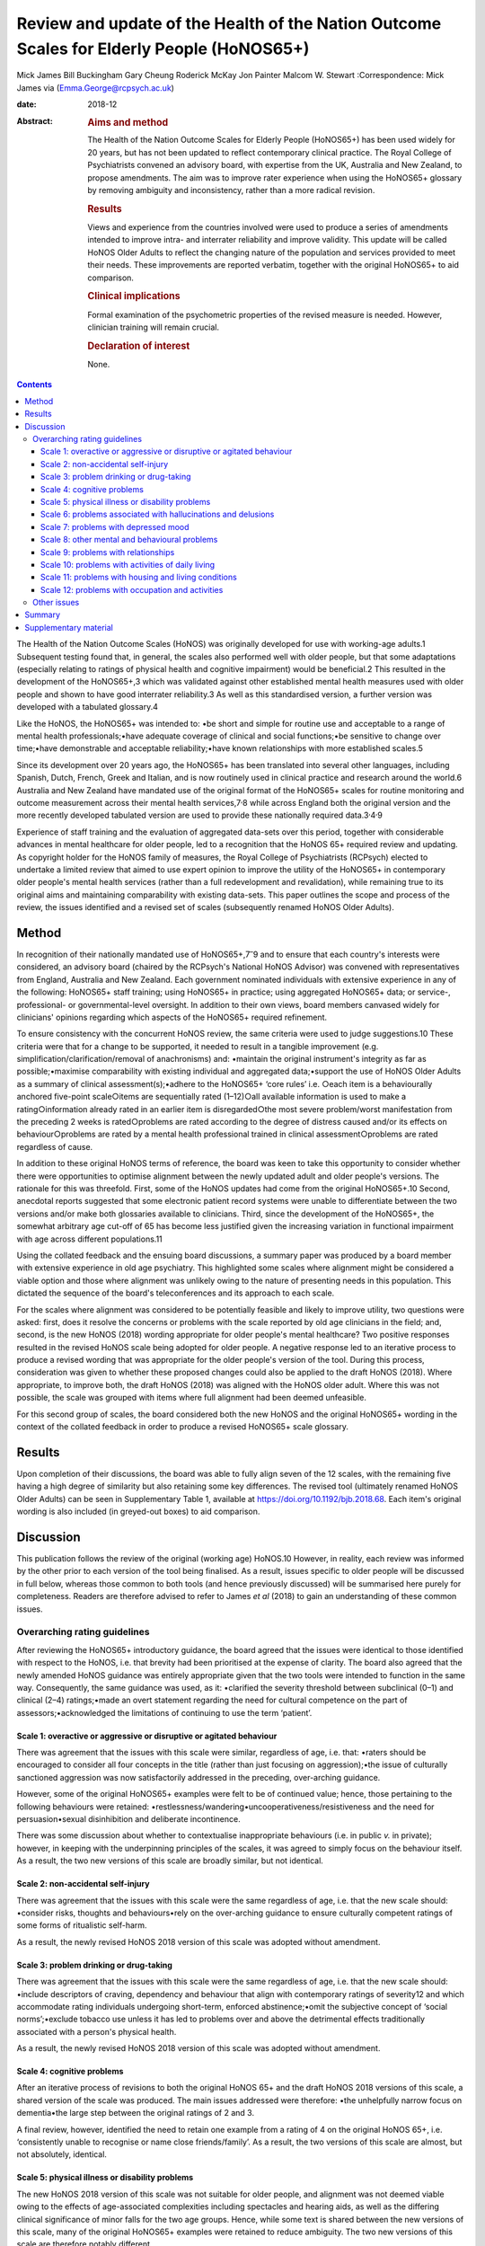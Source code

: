 ==========================================================================================
Review and update of the Health of the Nation Outcome Scales for Elderly People (HoNOS65+)
==========================================================================================



Mick James
Bill Buckingham
Gary Cheung
Roderick McKay
Jon Painter
Malcom W. Stewart
:Correspondence: Mick James via
(Emma.George@rcpsych.ac.uk)

:date: 2018-12

:Abstract:
   .. rubric:: Aims and method
      :name: sec_a1

   The Health of the Nation Outcome Scales for Elderly People (HoNOS65+)
   has been used widely for 20 years, but has not been updated to
   reflect contemporary clinical practice. The Royal College of
   Psychiatrists convened an advisory board, with expertise from the UK,
   Australia and New Zealand, to propose amendments. The aim was to
   improve rater experience when using the HoNOS65+ glossary by removing
   ambiguity and inconsistency, rather than a more radical revision.

   .. rubric:: Results
      :name: sec_a2

   Views and experience from the countries involved were used to produce
   a series of amendments intended to improve intra- and interrater
   reliability and improve validity. This update will be called HoNOS
   Older Adults to reflect the changing nature of the population and
   services provided to meet their needs. These improvements are
   reported verbatim, together with the original HoNOS65+ to aid
   comparison.

   .. rubric:: Clinical implications
      :name: sec_a3

   Formal examination of the psychometric properties of the revised
   measure is needed. However, clinician training will remain crucial.

   .. rubric:: Declaration of interest
      :name: sec_a4

   None.


.. contents::
   :depth: 3
..

The Health of the Nation Outcome Scales (HoNOS) was originally developed
for use with working-age adults.1 Subsequent testing found that, in
general, the scales also performed well with older people, but that some
adaptations (especially relating to ratings of physical health and
cognitive impairment) would be beneficial.2 This resulted in the
development of the HoNOS65+,3 which was validated against other
established mental health measures used with older people and shown to
have good interrater reliability.3 As well as this standardised version,
a further version was developed with a tabulated glossary.4

Like the HoNOS, the HoNOS65+ was intended to: •be short and simple for
routine use and acceptable to a range of mental health
professionals;•have adequate coverage of clinical and social
functions;•be sensitive to change over time;•have demonstrable and
acceptable reliability;•have known relationships with more established
scales.5

Since its development over 20 years ago, the HoNOS65+ has been
translated into several other languages, including Spanish, Dutch,
French, Greek and Italian, and is now routinely used in clinical
practice and research around the world.6 Australia and New Zealand have
mandated use of the original format of the HoNOS65+ scales for routine
monitoring and outcome measurement across their mental health
services,7\ :sup:`,`\ 8 while across England both the original version
and the more recently developed tabulated version are used to provide
these nationally required data.3\ :sup:`,`\ 4\ :sup:`,`\ 9

Experience of staff training and the evaluation of aggregated data-sets
over this period, together with considerable advances in mental
healthcare for older people, led to a recognition that the HoNOS 65+
required review and updating. As copyright holder for the HoNOS family
of measures, the Royal College of Psychiatrists (RCPsych) elected to
undertake a limited review that aimed to use expert opinion to improve
the utility of the HoNOS65+ in contemporary older people's mental health
services (rather than a full redevelopment and revalidation), while
remaining true to its original aims and maintaining comparability with
existing data-sets. This paper outlines the scope and process of the
review, the issues identified and a revised set of scales (subsequently
renamed HoNOS Older Adults).

.. _sec1:

Method
======

In recognition of their nationally mandated use of
HoNOS65+,7\ :sup:`–`\ 9 and to ensure that each country's interests were
considered, an advisory board (chaired by the RCPsych's National HoNOS
Advisor) was convened with representatives from England, Australia and
New Zealand. Each government nominated individuals with extensive
experience in any of the following: HoNOS65+ staff training; using
HoNOS65+ in practice; using aggregated HoNOS65+ data; or service-,
professional- or governmental-level oversight. In addition to their own
views, board members canvased widely for clinicians' opinions regarding
which aspects of the HoNOS65+ required refinement.

To ensure consistency with the concurrent HoNOS review, the same
criteria were used to judge suggestions.10 These criteria were that for
a change to be supported, it needed to result in a tangible improvement
(e.g. simplification/clarification/removal of anachronisms) and:
•maintain the original instrument's integrity as far as
possible;•maximise comparability with existing individual and aggregated
data;•support the use of HoNOS Older Adults as a summary of clinical
assessment(s);•adhere to the HoNOS65+ ‘core rules’ i.e. ○each item is a
behaviourally anchored five-point scale○items are sequentially rated
(1–12)○all available information is used to make a rating○information
already rated in an earlier item is disregarded○the most severe
problem/worst manifestation from the preceding 2 weeks is rated○problems
are rated according to the degree of distress caused and/or its effects
on behaviour○problems are rated by a mental health professional trained
in clinical assessment○problems are rated regardless of cause.

In addition to these original HoNOS terms of reference, the board was
keen to take this opportunity to consider whether there were
opportunities to optimise alignment between the newly updated adult and
older people's versions. The rationale for this was threefold. First,
some of the HoNOS updates had come from the original HoNOS65+.10 Second,
anecdotal reports suggested that some electronic patient record systems
were unable to differentiate between the two versions and/or make both
glossaries available to clinicians. Third, since the development of the
HoNOS65+, the somewhat arbitrary age cut-off of 65 has become less
justified given the increasing variation in functional impairment with
age across different populations.11

Using the collated feedback and the ensuing board discussions, a summary
paper was produced by a board member with extensive experience in old
age psychiatry. This highlighted some scales where alignment might be
considered a viable option and those where alignment was unlikely owing
to the nature of presenting needs in this population. This dictated the
sequence of the board's teleconferences and its approach to each scale.

For the scales where alignment was considered to be potentially feasible
and likely to improve utility, two questions were asked: first, does it
resolve the concerns or problems with the scale reported by old age
clinicians in the field; and, second, is the new HoNOS (2018) wording
appropriate for older people's mental healthcare? Two positive responses
resulted in the revised HoNOS scale being adopted for older people. A
negative response led to an iterative process to produce a revised
wording that was appropriate for the older people's version of the tool.
During this process, consideration was given to whether these proposed
changes could also be applied to the draft HoNOS (2018). Where
appropriate, to improve both, the draft HoNOS (2018) was aligned with
the HoNOS older adult. Where this was not possible, the scale was
grouped with items where full alignment had been deemed unfeasible.

For this second group of scales, the board considered both the new HoNOS
and the original HoNOS65+ wording in the context of the collated
feedback in order to produce a revised HoNOS65+ scale glossary.

.. _sec2:

Results
=======

Upon completion of their discussions, the board was able to fully align
seven of the 12 scales, with the remaining five having a high degree of
similarity but also retaining some key differences. The revised tool
(ultimately renamed HoNOS Older Adults) can be seen in Supplementary
Table 1, available at https://doi.org/10.1192/bjb.2018.68. Each item's
original wording is also included (in greyed-out boxes) to aid
comparison.

.. _sec3:

Discussion
==========

This publication follows the review of the original (working age)
HoNOS.10 However, in reality, each review was informed by the other
prior to each version of the tool being finalised. As a result, issues
specific to older people will be discussed in full below, whereas those
common to both tools (and hence previously discussed) will be summarised
here purely for completeness. Readers are therefore advised to refer to
James *et al* (2018) to gain an understanding of these common issues.

.. _sec3-1:

Overarching rating guidelines
-----------------------------

After reviewing the HoNOS65+ introductory guidance, the board agreed
that the issues were identical to those identified with respect to the
HoNOS, i.e. that brevity had been prioritised at the expense of clarity.
The board also agreed that the newly amended HoNOS guidance was entirely
appropriate given that the two tools were intended to function in the
same way. Consequently, the same guidance was used, as it: •clarified
the severity threshold between subclinical (0–1) and clinical (2–4)
ratings;•made an overt statement regarding the need for cultural
competence on the part of assessors;•acknowledged the limitations of
continuing to use the term ‘patient’.

.. _sec3-1-1:

Scale 1: overactive or aggressive or disruptive or agitated behaviour
~~~~~~~~~~~~~~~~~~~~~~~~~~~~~~~~~~~~~~~~~~~~~~~~~~~~~~~~~~~~~~~~~~~~~

There was agreement that the issues with this scale were similar,
regardless of age, i.e. that: •raters should be encouraged to consider
all four concepts in the title (rather than just focusing on
aggression);•the issue of culturally sanctioned aggression was now
satisfactorily addressed in the preceding, over-arching guidance.

However, some of the original HoNOS65+ examples were felt to be of
continued value; hence, those pertaining to the following behaviours
were retained: •restlessness/wandering•uncooperativeness/resistiveness
and the need for persuasion•sexual disinhibition and deliberate
incontinence.

There was some discussion about whether to contextualise inappropriate
behaviours (i.e. in public *v.* in private); however, in keeping with
the underpinning principles of the scales, it was agreed to simply focus
on the behaviour itself. As a result, the two new versions of this scale
are broadly similar, but not identical.

.. _sec3-1-2:

Scale 2: non-accidental self-injury
~~~~~~~~~~~~~~~~~~~~~~~~~~~~~~~~~~~

There was agreement that the issues with this scale were the same
regardless of age, i.e. that the new scale should: •consider risks,
thoughts and behaviours•rely on the over-arching guidance to ensure
culturally competent ratings of some forms of ritualistic self-harm.

As a result, the newly revised HoNOS 2018 version of this scale was
adopted without amendment.

.. _sec3-1-3:

Scale 3: problem drinking or drug-taking
~~~~~~~~~~~~~~~~~~~~~~~~~~~~~~~~~~~~~~~~

There was agreement that the issues with this scale were the same
regardless of age, i.e. that the new scale should: •include descriptors
of craving, dependency and behaviour that align with contemporary
ratings of severity12 and which accommodate rating individuals
undergoing short-term, enforced abstinence;•omit the subjective concept
of ‘social norms’;•exclude tobacco use unless it has led to problems
over and above the detrimental effects traditionally associated with a
person's physical health.

As a result, the newly revised HoNOS 2018 version of this scale was
adopted without amendment.

.. _sec3-1-4:

Scale 4: cognitive problems
~~~~~~~~~~~~~~~~~~~~~~~~~~~

After an iterative process of revisions to both the original HoNOS 65+
and the draft HoNOS 2018 versions of this scale, a shared version of the
scale was produced. The main issues addressed were therefore: •the
unhelpfully narrow focus on dementia•the large step between the original
ratings of 2 and 3.

A final review, however, identified the need to retain one example from
a rating of 4 on the original HoNOS 65+, i.e. ‘consistently unable to
recognise or name close friends/family’. As a result, the two versions
of this scale are almost, but not absolutely, identical.

.. _sec3-1-5:

Scale 5: physical illness or disability problems
~~~~~~~~~~~~~~~~~~~~~~~~~~~~~~~~~~~~~~~~~~~~~~~~

The new HoNOS 2018 version of this scale was not suitable for older
people, and alignment was not deemed viable owing to the effects of
age-associated complexities including spectacles and hearing aids, as
well as the differing clinical significance of minor falls for the two
age groups. Hence, while some text is shared between the new versions of
this scale, many of the original HoNOS65+ examples were retained to
reduce ambiguity. The two new versions of this scale are therefore
notably different.

.. _sec3-1-6:

Scale 6: problems associated with hallucinations and delusions
~~~~~~~~~~~~~~~~~~~~~~~~~~~~~~~~~~~~~~~~~~~~~~~~~~~~~~~~~~~~~~

There was agreement that the issues with this scale were the same
regardless of age. As a result, the newly revised HoNOS 2018 version of
this scale (i.e. limited to minor linguistic changes) was adopted
without amendment.

.. _sec3-1-7:

Scale 7: problems with depressed mood
~~~~~~~~~~~~~~~~~~~~~~~~~~~~~~~~~~~~~

There was agreement that the issues with this scale were the same
regardless of age, i.e. that: •descriptors should be aligned with the
scale's title to remove the current HoNOS65+ contradictions (helpfully,
focusing on mood and excluding the wider symptoms of depression also
avoided any need to accommodate the differing presentations of
depression between the two age groups);•ratings should include a more
balanced description of cognitive, affective and behavioural aspects of
low mood (e.g. loss of interest, guilt and low self-esteem) to avoid
unduly focusing on feelings of guilt.

As a result, the newly revised HoNOS 2018 version of this scale was
adopted without amendment.

.. _sec3-1-8:

Scale 8: other mental and behavioural problems
~~~~~~~~~~~~~~~~~~~~~~~~~~~~~~~~~~~~~~~~~~~~~~

There was agreement that the issues with this scale were the same
regardless of age, i.e. the need to: •recognise the dominance of anxiety
ratings in this scale, although the creation of a separate scale was
deemed to be outside the scope of this work;•recognise the possibility
that rating the most severe problem can lead to a failure to capture
less severe issues, while electing to retain this approach;•add ‘elated
mood’ to the list of options and re-code the options to accommodate
this;•provide additional explanations of each option to improve
consistency of ratings.

As a result, the newly revised HoNOS 2018 version of this scale was
adopted without amendment.

.. _sec3-1-9:

Scale 9: problems with relationships
~~~~~~~~~~~~~~~~~~~~~~~~~~~~~~~~~~~~

There was agreement that the issues with this scale were the same
regardless of age. As a result, the newly revised HoNOS 2018 version of
this scale (limited to minor linguistic changes) was adopted without
amendment.

.. _sec3-1-10:

Scale 10: problems with activities of daily living
~~~~~~~~~~~~~~~~~~~~~~~~~~~~~~~~~~~~~~~~~~~~~~~~~~

As with Scale 4, after an iterative process of revisions to both the
original HoNOS 65+ and the draft revisions to the HoNOS 2018 version of
this scale, a shared version of the scale was produced. The main issue
addressed was therefore: •clarifying how to ‘manage’ the effects of any
existing support the person is receiving.

A final review, however, identified the need to retain two examples from
the original HoNOS 65+. ‘Occasional urinary incontinence or continent
only if toileted’ was therefore included as an example for a rating of
3, while ‘full supervision required with dressing and eating; frequent
incontinence’ was included to help illustrate a rating of 4. As a
result, the two versions of this scale are almost, but not absolutely,
identical.

.. _sec3-1-11:

Scale 11: problems with housing and living conditions
~~~~~~~~~~~~~~~~~~~~~~~~~~~~~~~~~~~~~~~~~~~~~~~~~~~~~

The new HoNOS 2018 version of this scale was found to be unsuitable for
older people, and complete alignment was not deemed viable owing to the
need to maintain references to the risks posed to older people by their
environment. Removing this feature from the HoNOS65+ was judged to
represent a major (and unhelpful) change. Therefore, much of the revised
HoNOS 2018 version was adopted, i.e.: •clarification that the scale is
intended to rate how well the person's current environment matches their
needs/abilities, not their abilities *per se*;•clarification that when
rating patients temporarily admitted to hospital their ‘usual’ place of
residence should be considered;•updates to some of the terminology used.

However, in addition: •the original HoNOS65+ references to risk were
maintained (and, for consistency, introduced to a rating of 1).•the
original HoNOS65+ concept of patient satisfaction was removed owing to
potential contradictions between suitability of and satisfaction with
housing and living conditions.

As a result, the two new versions of this scale are similar, but not
identical.

.. _sec3-1-12:

Scale 12: problems with occupation and activities
~~~~~~~~~~~~~~~~~~~~~~~~~~~~~~~~~~~~~~~~~~~~~~~~~

There was agreement that the issues with this scale were the same
regardless of age, i.e. that there was a need to: •clarify that the
scale is intended to rate how well the person's current environment
optimises opportunities to meet their needs or develop their abilities,
not their abilities *per se*;•clarify that when rating patients
temporarily admitted to hospital their ‘usual’ place of residence should
be considered.•update some of the terminology used.

As a result, the newly revised HoNOS 2018 version of this scale was
adopted without amendment.

.. _sec3-2:

Other issues
------------

The advisory board was aware that since the publication of the HoNOS65+
there have been shifts in the well-being of older people, with frailty
and disability tending to occur later in life.11 With this has also come
a shift in the focus of some services for this population. As a result,
the existing title, with its focus on the over-65s, was felt to be
unhelpful and slightly anachronistic. Increasing the age limit (e.g. to
HoNOS 70+) may be more reflective of the group of individuals for whom
the tool would be most appropriate in some countries, but still somewhat
arbitrary. As a result, it was agreed to rename the scales HoNOS Older
Adults, as this would allow clinicians and services to exercise their
judgement about when it was appropriate to use each new version of the
tool. This could allow the measures to be aligned with variations in the
cut-off age for service organisations and practice in different
countries and over time. While this variability may have some effect on
the comparability of data internationally, it could significantly
simplify utilisation of the measures in individual countries.

As with the review of HoNOS,10 additional areas for development were
identified that had merit, but these would have constituted substantial
changes and required the development of a completely new instrument.
These of course remain an option for future development, pending sector
agreement, as well as government interest and funding.

.. _sec4:

Summary
=======

The anticipated benefits of these changes should ideally be subject to
empirical testing through assessment of interrater reliability and
revalidation of the measure in the field. This type of study requires
funding and preferably involvement from countries that have heavily
invested in the HoNOS65+ to date. This issue is being actively pursued
by members of the advisory board

It is also acknowledged that the different jurisdictions involved in the
review (and others that have also invested in the use of HoNOS65+) may
encounter a range of differing implementation issues. Training
programmes in particular are likely to be affected, and while the
proposed changes are intended to improve the ease and accuracy of using
the scales, it must be stressed that these do not obviate the continued
need for training in the use of the scales.

Advisory Board membershipMick JamesNational HoNOS Advisor and MHCT
Project Manager, RCPsychProf Mike CrawfordDirector of the College Centre
for Quality Improvement, RCPsychAdrian WorrellHead of Centre for Quality
Improvement, RCPsychJon PainterJoint Clinical Lead, Care Pathways and
Packages Project, EnglandDr Gary CheungSenior Lecturer in Psychiatry,
Department of Psychological Medicine, University of Auckland, NZ.Dr
Clive BensemannDirector of Mental Health & Addictions HSG Auckland
District Health Board, NZDr Arran CulverDeputy Director Mental Health
Ministry of Health, NZDr Crawford DuncanConsultant Psychogeriatrician,
Capital and Coast District Health Board, New ZealandDr Mark
SmithClinical Lead, Te Pou, NZDr Rod McKayChair, National Mental Health
Information Development Expert Advisory Panel, AustraliaMr Tim
CoombsAustralian Mental Health Outcomes and Classification Network
(AMHOCN)), AustraliaMs Rosemary DicksonAMHOCN and NMHIDEAP Coordinator,
AustraliaAllen Morris-YatesDirector of the Centralised Data Management
Service (CDMS), AustraliaMr Bill BuckinghamAustralian Government
Department of Health Technical Advisor (Mental Health), AustraliaDr
Malcolm W. StewartConsultant Psychologist, New ZealandRichard
WoodcockService and Information Development Manager. Te Pou o te
Whakaaro Nui, New Zealand

.. _sec5:

Supplementary material
======================

For supplementary material accompanying this paper visit
http://dx.doi.org/10.1192/bjb.2018.68.

.. container:: caption

   .. rubric:: 

   click here to view supplementary material

**Mick James** is National HoNOS Advisor at the Centre for Advanced
Learning and Conferences, Royal College of Psychiatrists, London, UK;
**Bill Buckingham** is Technical Advisor (Mental Health) at the
Australian Government, Department of Health, Canberra, Australian
Capital Territory, Australia; **Gary Cheung** is Senior Lecturer in
Psychiatry at the Department of Psychological Medicine, University of
Auckland, New Zealand; **Roderick McKay**, Director Psychiatry and
Mental Health Programs, Higher Education and Training Institute, NSW
Health, New South Wales Government, Australia; **Jon Painter** is Senior
Lecturer in Mental Health at Sheffield Hallam University, UK; and
**Malcom W. Stewart** is a Consultant Psychologist at Thrive Psychology,
Psychology, Auckland, New Zealand.
